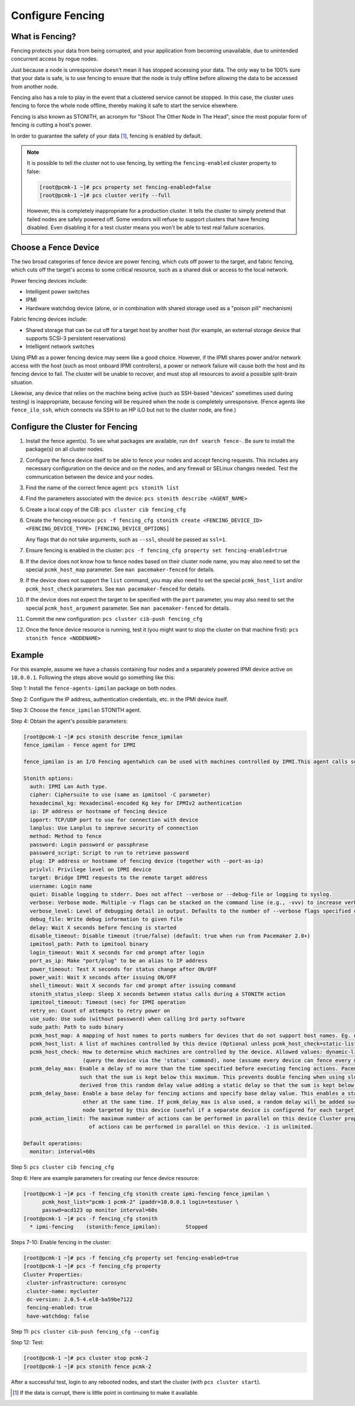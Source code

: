 .. index:: fencing

Configure Fencing
-----------------

What is Fencing?
################

Fencing protects your data from being corrupted, and your application from
becoming unavailable, due to unintended concurrent access by rogue nodes.

Just because a node is unresponsive doesn't mean it has stopped
accessing your data. The only way to be 100% sure that your data is
safe, is to use fencing to ensure that the node is truly
offline before allowing the data to be accessed from another node.

Fencing also has a role to play in the event that a clustered service
cannot be stopped. In this case, the cluster uses fencing to force the
whole node offline, thereby making it safe to start the service
elsewhere.

Fencing is also known as STONITH, an acronym for "Shoot The Other Node In The
Head", since the most popular form of fencing is cutting a host's power.

In order to guarantee the safety of your data [#]_, fencing is enabled by default.

.. NOTE::

    It is possible to tell the cluster not to use fencing, by setting the
    ``fencing-enabled`` cluster property to false:

    .. code-block:: console

        [root@pcmk-1 ~]# pcs property set fencing-enabled=false
        [root@pcmk-1 ~]# pcs cluster verify --full

    However, this is completely inappropriate for a production cluster. It tells
    the cluster to simply pretend that failed nodes are safely powered off. Some
    vendors will refuse to support clusters that have fencing disabled. Even
    disabling it for a test cluster means you won't be able to test real failure
    scenarios.


.. index::
   single: fencing; device

Choose a Fence Device
#####################

The two broad categories of fence device are power fencing, which cuts off
power to the target, and fabric fencing, which cuts off the target's access to
some critical resource, such as a shared disk or access to the local network.

Power fencing devices include:

* Intelligent power switches
* IPMI
* Hardware watchdog device (alone, or in combination with shared storage used
  as a "poison pill" mechanism)

Fabric fencing devices include:

* Shared storage that can be cut off for a target host by another host (for
  example, an external storage device that supports SCSI-3 persistent
  reservations)
* Intelligent network switches

Using IPMI as a power fencing device may seem like a good choice. However,
if the IPMI shares power and/or network access with the host (such as most
onboard IPMI controllers), a power or network failure will cause both the
host and its fencing device to fail. The cluster will be unable to recover,
and must stop all resources to avoid a possible split-brain situation.

Likewise, any device that relies on the machine being active (such as
SSH-based "devices" sometimes used during testing) is inappropriate,
because fencing will be required when the node is completely unresponsive.
(Fence agents like ``fence_ilo_ssh``, which connects via SSH to an HP iLO but
not to the cluster node, are fine.)

Configure the Cluster for Fencing
#################################

#. Install the fence agent(s). To see what packages are available, run
   ``dnf search fence-``. Be sure to install the package(s) on all cluster nodes.

#. Configure the fence device itself to be able to fence your nodes and accept
   fencing requests. This includes any necessary configuration on the device and
   on the nodes, and any firewall or SELinux changes needed. Test the
   communication between the device and your nodes.

#. Find the name of the correct fence agent: ``pcs stonith list``

#. Find the parameters associated with the device:
   ``pcs stonith describe <AGENT_NAME>``

#. Create a local copy of the CIB: ``pcs cluster cib fencing_cfg``

#. Create the fencing resource:
   ``pcs -f fencing_cfg stonith create <FENCING_DEVICE_ID> <FENCING_DEVICE_TYPE> [FENCING_DEVICE_OPTIONS]``

   Any flags that do not take arguments, such as ``--ssl``, should be passed as ``ssl=1``.

#. Ensure fencing is enabled in the cluster:
   ``pcs -f fencing_cfg property set fencing-enabled=true``

#. If the device does not know how to fence nodes based on their cluster node
   name, you may also need to set the special ``pcmk_host_map`` parameter. See
   ``man pacemaker-fenced`` for details.

#. If the device does not support the ``list`` command, you may also need to
   set the special ``pcmk_host_list`` and/or ``pcmk_host_check`` parameters.
   See ``man pacemaker-fenced`` for details.

#. If the device does not expect the target to be specified with the ``port``
   parameter, you may also need to set the special ``pcmk_host_argument``
   parameter. See ``man pacemaker-fenced`` for details.

#. Commit the new configuration: ``pcs cluster cib-push fencing_cfg``

#. Once the fence device resource is running, test it (you might want to stop
   the cluster on that machine first):
   ``pcs stonith fence <NODENAME>``

Example
#######

For this example, assume we have a chassis containing four nodes
and a separately powered IPMI device active on ``10.0.0.1``. Following the steps
above would go something like this:

Step 1: Install the ``fence-agents-ipmilan`` package on both nodes.

Step 2: Configure the IP address, authentication credentials, etc. in the IPMI device itself.

Step 3: Choose the ``fence_ipmilan`` STONITH agent.

Step 4: Obtain the agent's possible parameters:

.. code-block:: console

    [root@pcmk-1 ~]# pcs stonith describe fence_ipmilan
    fence_ipmilan - Fence agent for IPMI

    fence_ipmilan is an I/O Fencing agentwhich can be used with machines controlled by IPMI.This agent calls support software ipmitool (http://ipmitool.sf.net/). WARNING! This fence agent might report success before the node is powered off. You should use -m/method onoff if your fence device works correctly with that option.

    Stonith options:
      auth: IPMI Lan Auth type.
      cipher: Ciphersuite to use (same as ipmitool -C parameter)
      hexadecimal_kg: Hexadecimal-encoded Kg key for IPMIv2 authentication
      ip: IP address or hostname of fencing device
      ipport: TCP/UDP port to use for connection with device
      lanplus: Use Lanplus to improve security of connection
      method: Method to fence
      password: Login password or passphrase
      password_script: Script to run to retrieve password
      plug: IP address or hostname of fencing device (together with --port-as-ip)
      privlvl: Privilege level on IPMI device
      target: Bridge IPMI requests to the remote target address
      username: Login name
      quiet: Disable logging to stderr. Does not affect --verbose or --debug-file or logging to syslog.
      verbose: Verbose mode. Multiple -v flags can be stacked on the command line (e.g., -vvv) to increase verbosity.
      verbose_level: Level of debugging detail in output. Defaults to the number of --verbose flags specified on the command line, or to 1 if verbose=1 in a stonith device configuration (i.e., on stdin).
      debug_file: Write debug information to given file
      delay: Wait X seconds before fencing is started
      disable_timeout: Disable timeout (true/false) (default: true when run from Pacemaker 2.0+)
      ipmitool_path: Path to ipmitool binary
      login_timeout: Wait X seconds for cmd prompt after login
      port_as_ip: Make "port/plug" to be an alias to IP address
      power_timeout: Test X seconds for status change after ON/OFF
      power_wait: Wait X seconds after issuing ON/OFF
      shell_timeout: Wait X seconds for cmd prompt after issuing command
      stonith_status_sleep: Sleep X seconds between status calls during a STONITH action
      ipmitool_timeout: Timeout (sec) for IPMI operation
      retry_on: Count of attempts to retry power on
      use_sudo: Use sudo (without password) when calling 3rd party software
      sudo_path: Path to sudo binary
      pcmk_host_map: A mapping of host names to ports numbers for devices that do not support host names. Eg. node1:1;node2:2,3 would tell the cluster to use port 1 for node1 and ports 2 and 3 for node2
      pcmk_host_list: A list of machines controlled by this device (Optional unless pcmk_host_check=static-list).
      pcmk_host_check: How to determine which machines are controlled by the device. Allowed values: dynamic-list (query the device via the 'list' command), static-list (check the pcmk_host_list attribute), status
                       (query the device via the 'status' command), none (assume every device can fence every machine)
      pcmk_delay_max: Enable a delay of no more than the time specified before executing fencing actions. Pacemaker derives the overall delay by taking the value of pcmk_delay_base and adding a random delay value
                      such that the sum is kept below this maximum. This prevents double fencing when using slow devices such as sbd. Use this to enable a random delay for fencing actions. The overall delay is
                      derived from this random delay value adding a static delay so that the sum is kept below the maximum delay.
      pcmk_delay_base: Enable a base delay for fencing actions and specify base delay value. This enables a static delay for fencing actions, which can help avoid "death matches" where two nodes try to fence each
                       other at the same time. If pcmk_delay_max is also used, a random delay will be added such that the total delay is kept below that value. This can be set to a single time value to apply to any
                       node targeted by this device (useful if a separate device is configured for each target), or to a node map (for example, "node1:1s;node2:5") to set a different value per target.
      pcmk_action_limit: The maximum number of actions can be performed in parallel on this device Cluster property concurrent-fencing=true needs to be configured first. Then use this to specify the maximum number
                         of actions can be performed in parallel on this device. -1 is unlimited.

    Default operations:
      monitor: interval=60s


Step 5: ``pcs cluster cib fencing_cfg``

Step 6: Here are example parameters for creating our fence device resource:

.. code-block:: console

    [root@pcmk-1 ~]# pcs -f fencing_cfg stonith create ipmi-fencing fence_ipmilan \
          pcmk_host_list="pcmk-1 pcmk-2" ipaddr=10.0.0.1 login=testuser \
          passwd=acd123 op monitor interval=60s
    [root@pcmk-1 ~]# pcs -f fencing_cfg stonith
      * ipmi-fencing	(stonith:fence_ipmilan):	Stopped

Steps 7-10: Enable fencing in the cluster:

.. code-block:: console

    [root@pcmk-1 ~]# pcs -f fencing_cfg property set fencing-enabled=true
    [root@pcmk-1 ~]# pcs -f fencing_cfg property
    Cluster Properties:
     cluster-infrastructure: corosync
     cluster-name: mycluster
     dc-version: 2.0.5-4.el8-ba59be7122
     fencing-enabled: true
     have-watchdog: false

Step 11: ``pcs cluster cib-push fencing_cfg --config``

Step 12: Test:

.. code-block:: console

    [root@pcmk-1 ~]# pcs cluster stop pcmk-2
    [root@pcmk-1 ~]# pcs stonith fence pcmk-2

After a successful test, login to any rebooted nodes, and start the cluster
(with ``pcs cluster start``).

.. [#] If the data is corrupt, there is little point in continuing to
       make it available.
